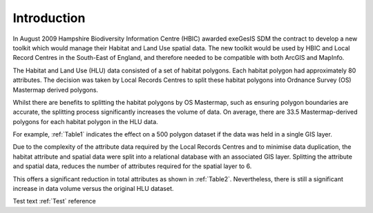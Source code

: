 ============
Introduction
============

In August 2009 Hampshire Biodiversity Information Centre (HBIC) awarded exeGesIS SDM the contract to develop a new toolkit which would manage their Habitat and Land Use spatial data. The new toolkit would be used by HBIC and Local Record Centres in the South-East of England, and therefore needed to be compatible with both ArcGIS and MapInfo.

The Habitat and Land Use (HLU) data consisted of a set of habitat polygons. Each habitat polygon had approximately 80 attributes. The decision was taken by Local Records Centres to split these habitat polygons into Ordnance Survey (OS) Mastermap derived polygons.

Whilst there are benefits to splitting the habitat polygons by OS Mastermap, such as ensuring polygon boundaries are accurate, the splitting process significantly increases the volume of data. On average, there are 33.5 Mastermap-derived polygons for each habitat polygon in the HLU data.

For example, :ref:`Table1` indicates the effect on a 500 polygon dataset if the data was held in a single GIS layer.

.. table:: Table1

	Effect of OS Mastermap Split (Single Dataset)

	+------------+----------+--------------------+
	|            | Original | Split by Mastermap |
	+============+==========+====================+
	| Polygons   | 500      | 16,750             |
	+------------+----------+--------------------+
	| Attributes | 40000    | 1,340,000          |
	+------------+----------+--------------------+
	| Total      | 40,500   | 1,356,750          |
	+------------+----------+--------------------+

Due to the complexity of the attribute data required by the Local Records Centres and to minimise data duplication, the habitat attribute and spatial data were split into a relational database with an associated GIS layer. Splitting the attribute and spatial data, reduces the number of attributes required for the spatial layer to 6.

This offers a significant reduction in total attributes as shown in :ref:`Table2`. Nevertheless, there is still a significant increase in data volume versus the original HLU dataset.



.. table:: Table2
	
	Effect of OS Mastermap Split (Attribute and Spatial Datasets)

	+--------------------+------------+---------------------------------------------+
	|                    | Original   | Attribute database and associated GIS Layer |
	+====================+============+=============================================+
	| HLU Records        |        500 |                                         500 |
	+--------------------+------------+---------------------------------------------+
	| HLU Attributes     |     40,000 |                                      40,000 |
	+--------------------+------------+---------------------------------------------+
	| Spatial Polygons   |            |                                      16,750 |
	+--------------------+------------+---------------------------------------------+
	| Spatial Attributes |	          |                                     100,500 |
	+--------------------+------------+---------------------------------------------+
	| Total              |     40,500 |                                     157,750 |
	+--------------------+------------+---------------------------------------------+

Test text :ref:`Test` reference

.. table:: Test
	
	Test table

	|   | Original | Final |
	| < | >>>>>>>> | ##### |
	+---+----------+-------+
	| a |        1 |   100 |
	| b |        2 |   200 |
	|   |          |       |



